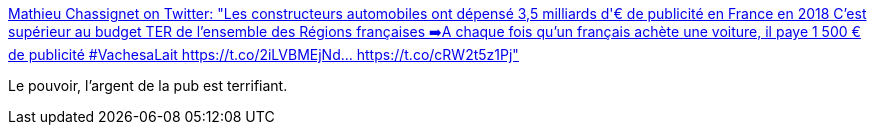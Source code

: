 :jbake-type: post
:jbake-status: published
:jbake-title: Mathieu Chassignet on Twitter: "Les constructeurs automobiles ont dépensé 3,5 milliards d'€ de publicité en France en 2018 C'est supérieur au budget TER de l'ensemble des Régions françaises ➡️A chaque fois qu'un français achète une voiture, il paye 1 500 € de publicité #VachesaLait https://t.co/2iLVBMEjNd… https://t.co/cRW2t5z1Pj"
:jbake-tags: publicité,budget,marketing,france,_mois_avr.,_année_2019
:jbake-date: 2019-04-25
:jbake-depth: ../
:jbake-uri: shaarli/1556183929000.adoc
:jbake-source: https://nicolas-delsaux.hd.free.fr/Shaarli?searchterm=https%3A%2F%2Ftwitter.com%2FM_Chassignet%2Fstatus%2F1120980129390497792&searchtags=publicit%C3%A9+budget+marketing+france+_mois_avr.+_ann%C3%A9e_2019
:jbake-style: shaarli

https://twitter.com/M_Chassignet/status/1120980129390497792[Mathieu Chassignet on Twitter: "Les constructeurs automobiles ont dépensé 3,5 milliards d'€ de publicité en France en 2018 C'est supérieur au budget TER de l'ensemble des Régions françaises ➡️A chaque fois qu'un français achète une voiture, il paye 1 500 € de publicité #VachesaLait https://t.co/2iLVBMEjNd… https://t.co/cRW2t5z1Pj"]

Le pouvoir, l'argent de la pub est terrifiant.
